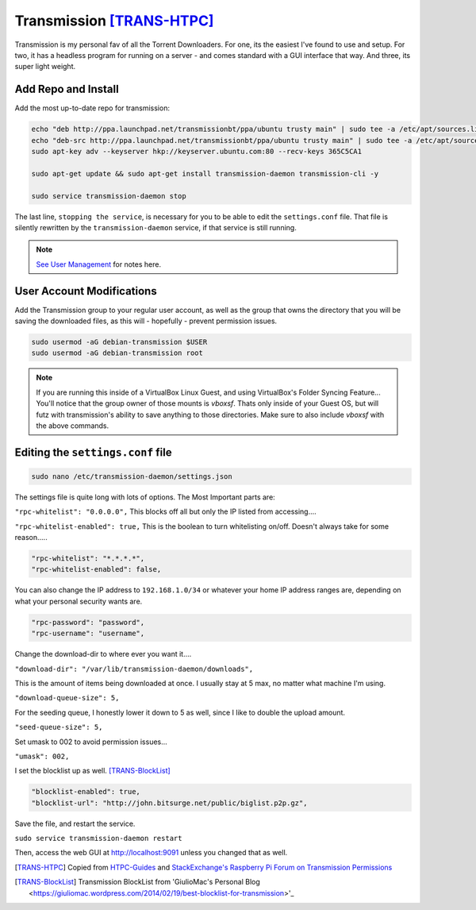 ..  _transmission:

Transmission [TRANS-HTPC]_
=============================

Transmission is my personal fav of all the Torrent Downloaders. For one, its the easiest I've found to use and setup. For two, it has a headless program for running on a server - and comes standard with a GUI interface that way. And three, its super light weight.

Add Repo and Install
---------------------------

Add the most up-to-date repo for transmission:

.. code-block:: bash

  echo "deb http://ppa.launchpad.net/transmissionbt/ppa/ubuntu trusty main" | sudo tee -a /etc/apt/sources.list.d/transmission-bt.list
  echo "deb-src http://ppa.launchpad.net/transmissionbt/ppa/ubuntu trusty main" | sudo tee -a /etc/apt/sources.list.d/transmission-bt.list
  sudo apt-key adv --keyserver hkp://keyserver.ubuntu.com:80 --recv-keys 365C5CA1

  sudo apt-get update && sudo apt-get install transmission-daemon transmission-cli -y

  sudo service transmission-daemon stop

The last line, ``stopping the service``, is necessary for you to be able to edit the ``settings.conf`` file. That file is silently rewritten by the ``transmission-daemon`` service, if that service is still running.

.. note::
  `See User Management <ubuntu_user.rst>`_ for notes here.

User Account Modifications
----------------------------------

Add the Transmission group to your regular user account, as well as the group that owns the directory that you will be saving the downloaded files, as this will - hopefully - prevent permission issues.

.. code-block:: bash

  sudo usermod -aG debian-transmission $USER
  sudo usermod -aG debian-transmission root

.. note::
  
  If you are running this inside of a VirtualBox Linux Guest, and using VirtualBox's Folder Syncing Feature... You'll notice that the group owner of those mounts is `vboxsf`. Thats only inside of your Guest OS, but will futz with transmission's ability to save anything to those directories. Make sure to also include `vboxsf` with the above commands.

Editing the ``settings.conf`` file
-----------------------------------

.. code-block:: bash

  sudo nano /etc/transmission-daemon/settings.json

The settings file is quite long with lots of options. The Most Important parts are:

``"rpc-whitelist": "0.0.0.0",`` This blocks off all but only the IP listed from accessing....

``"rpc-whitelist-enabled": true,`` This is the boolean to turn whitelisting on/off. Doesn't always take for some reason.....

.. code-block:: bash

  "rpc-whitelist": "*.*.*.*",
  "rpc-whitelist-enabled": false,

You can also change the IP address to ``192.168.1.0/34`` or whatever your home IP address ranges are, depending on what your personal security wants are.

.. code-block:: bash

  "rpc-password": "password",
  "rpc-username": "username",

Change the download-dir to where ever you want it....

``"download-dir": "/var/lib/transmission-daemon/downloads",``

This is the amount of items being downloaded at once. I usually stay at 5 max, no matter what machine I'm using.

``"download-queue-size": 5,``

For the seeding queue, I honestly lower it down to 5 as well, since I like to double the upload amount.

``"seed-queue-size": 5,``

Set umask to 002 to avoid permission issues...

``"umask": 002,``

I set the blocklist up as well. [TRANS-BlockList]_

.. code-block:: bash

  "blocklist-enabled": true,
  "blocklist-url": "http://john.bitsurge.net/public/biglist.p2p.gz",

Save the file, and restart the service.

``sudo service transmission-daemon restart``

Then, access the web GUI at `http://localhost:9091 <http://localhost:9091>`_ unless you changed that as well.

.. [TRANS-HTPC] Copied from `HTPC-Guides <http://www.htpcguides.com/install-transmission-bittorrent-client-on-ubuntu-15-x>`_ and `StackExchange's Raspberry Pi Forum on Transmission Permissions <http://raspberrypi.stackexchange.com/questions/4378/transmission-permission-denied-on-usb-disk>`_

.. [TRANS-BlockList] Transmission BlockList from 'GiulioMac's Personal Blog <https://giuliomac.wordpress.com/2014/02/19/best-blocklist-for-transmission>'_
